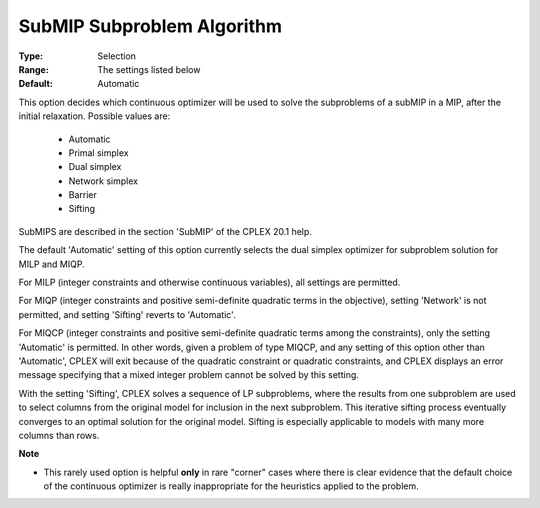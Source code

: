 .. _option-ODHCPLEX-submip_subproblem_algorithm:


SubMIP Subproblem Algorithm
===========================



:Type:	Selection	
:Range:	The settings listed below	
:Default:	Automatic	



This option decides which continuous optimizer will be used to solve the subproblems of a subMIP in a MIP, after the initial relaxation. Possible values are:



    *	Automatic
    *	Primal simplex
    *	Dual simplex
    *	Network simplex
    *	Barrier
    *	Sifting




SubMIPS are described in the section 'SubMIP' of the CPLEX 20.1 help.





The default 'Automatic' setting of this option currently selects the dual simplex optimizer for subproblem solution for MILP and MIQP.





For MILP (integer constraints and otherwise continuous variables), all settings are permitted. 





For MIQP (integer constraints and positive semi-definite quadratic terms in the objective), setting 'Network' is not permitted, and setting 'Sifting' reverts to 'Automatic'. 





For MIQCP (integer constraints and positive semi-definite quadratic terms among the constraints), only the setting 'Automatic' is permitted. In other words, given a problem of type MIQCP, and any setting of this option other than 'Automatic', CPLEX will exit because of the quadratic constraint or quadratic constraints, and CPLEX displays an error message specifying that a mixed integer problem cannot be solved by this setting. 





With the setting 'Sifting', CPLEX solves a sequence of LP subproblems, where the results from one subproblem are used to select columns from the original model for inclusion in the next subproblem. This iterative sifting process eventually converges to an optimal solution for the original model. Sifting is especially applicable to models with many more columns than rows.





**Note** 

*	This rarely used option is helpful **only**  in rare "corner" cases where there is clear evidence that the default choice of the continuous optimizer is really inappropriate for the heuristics applied to the problem.




